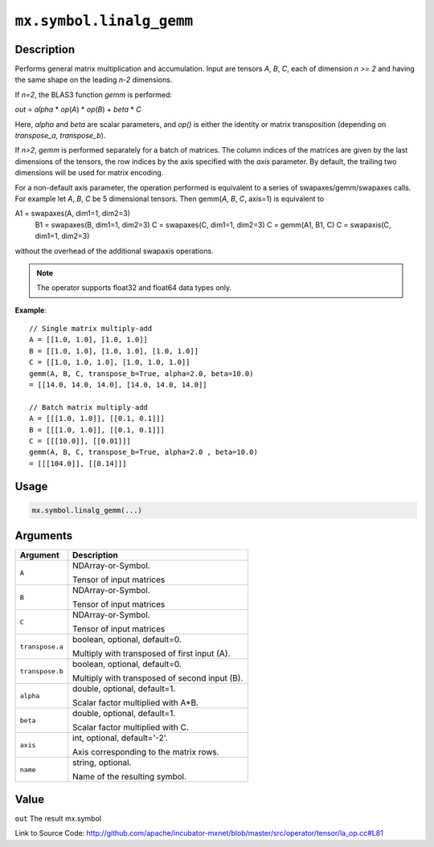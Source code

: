 .. raw:: html



``mx.symbol.linalg_gemm``
==================================================

Description
----------------------

Performs general matrix multiplication and accumulation.
Input are tensors *A*, *B*, *C*, each of dimension *n >= 2* and having the same shape
on the leading *n-2* dimensions.

If *n=2*, the BLAS3 function *gemm* is performed:

*out* = *alpha* \* *op*\ (*A*) \* *op*\ (*B*) + *beta* \* *C*

Here, *alpha* and *beta* are scalar parameters, and *op()* is either the identity or
matrix transposition (depending on *transpose_a*, *transpose_b*).

If *n>2*, *gemm* is performed separately for a batch of matrices. The column indices of the matrices
are given by the last dimensions of the tensors, the row indices by the axis specified with the *axis* 
parameter. By default, the trailing two dimensions will be used for matrix encoding.

For a non-default axis parameter, the operation performed is equivalent to a series of swapaxes/gemm/swapaxes
calls. For example let *A*, *B*, *C* be 5 dimensional tensors. Then gemm(*A*, *B*, *C*, axis=1) is equivalent to

A1 = swapaxes(A, dim1=1, dim2=3)
    B1 = swapaxes(B, dim1=1, dim2=3)
    C = swapaxes(C, dim1=1, dim2=3)
    C = gemm(A1, B1, C)
    C = swapaxis(C, dim1=1, dim2=3)

without the overhead of the additional swapaxis operations.

.. note:: The operator supports float32 and float64 data types only.

**Example**::
	 
	 // Single matrix multiply-add
	 A = [[1.0, 1.0], [1.0, 1.0]]
	 B = [[1.0, 1.0], [1.0, 1.0], [1.0, 1.0]]
	 C = [[1.0, 1.0, 1.0], [1.0, 1.0, 1.0]]
	 gemm(A, B, C, transpose_b=True, alpha=2.0, beta=10.0)
	 = [[14.0, 14.0, 14.0], [14.0, 14.0, 14.0]]
	 
	 // Batch matrix multiply-add
	 A = [[[1.0, 1.0]], [[0.1, 0.1]]]
	 B = [[[1.0, 1.0]], [[0.1, 0.1]]]
	 C = [[[10.0]], [[0.01]]]
	 gemm(A, B, C, transpose_b=True, alpha=2.0 , beta=10.0)
	 = [[[104.0]], [[0.14]]]
	 

Usage
----------

.. code:: r

	mx.symbol.linalg_gemm(...)

Arguments
------------------

+----------------------------------------+------------------------------------------------------------+
| Argument                               | Description                                                |
+========================================+============================================================+
| ``A``                                  | NDArray-or-Symbol.                                         |
|                                        |                                                            |
|                                        | Tensor of input matrices                                   |
+----------------------------------------+------------------------------------------------------------+
| ``B``                                  | NDArray-or-Symbol.                                         |
|                                        |                                                            |
|                                        | Tensor of input matrices                                   |
+----------------------------------------+------------------------------------------------------------+
| ``C``                                  | NDArray-or-Symbol.                                         |
|                                        |                                                            |
|                                        | Tensor of input matrices                                   |
+----------------------------------------+------------------------------------------------------------+
| ``transpose.a``                        | boolean, optional, default=0.                              |
|                                        |                                                            |
|                                        | Multiply with transposed of first input (A).               |
+----------------------------------------+------------------------------------------------------------+
| ``transpose.b``                        | boolean, optional, default=0.                              |
|                                        |                                                            |
|                                        | Multiply with transposed of second input (B).              |
+----------------------------------------+------------------------------------------------------------+
| ``alpha``                              | double, optional, default=1.                               |
|                                        |                                                            |
|                                        | Scalar factor multiplied with A*B.                         |
+----------------------------------------+------------------------------------------------------------+
| ``beta``                               | double, optional, default=1.                               |
|                                        |                                                            |
|                                        | Scalar factor multiplied with C.                           |
+----------------------------------------+------------------------------------------------------------+
| ``axis``                               | int, optional, default='-2'.                               |
|                                        |                                                            |
|                                        | Axis corresponding to the matrix rows.                     |
+----------------------------------------+------------------------------------------------------------+
| ``name``                               | string, optional.                                          |
|                                        |                                                            |
|                                        | Name of the resulting symbol.                              |
+----------------------------------------+------------------------------------------------------------+

Value
----------

``out`` The result mx.symbol


Link to Source Code: http://github.com/apache/incubator-mxnet/blob/master/src/operator/tensor/la_op.cc#L81


.. disqus::
   :disqus_identifier: mx.symbol.linalg_gemm
